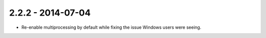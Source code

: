 2.2.2 - 2014-07-04
------------------

- Re-enable multiprocessing by default while fixing the issue Windows users
  were seeing.
